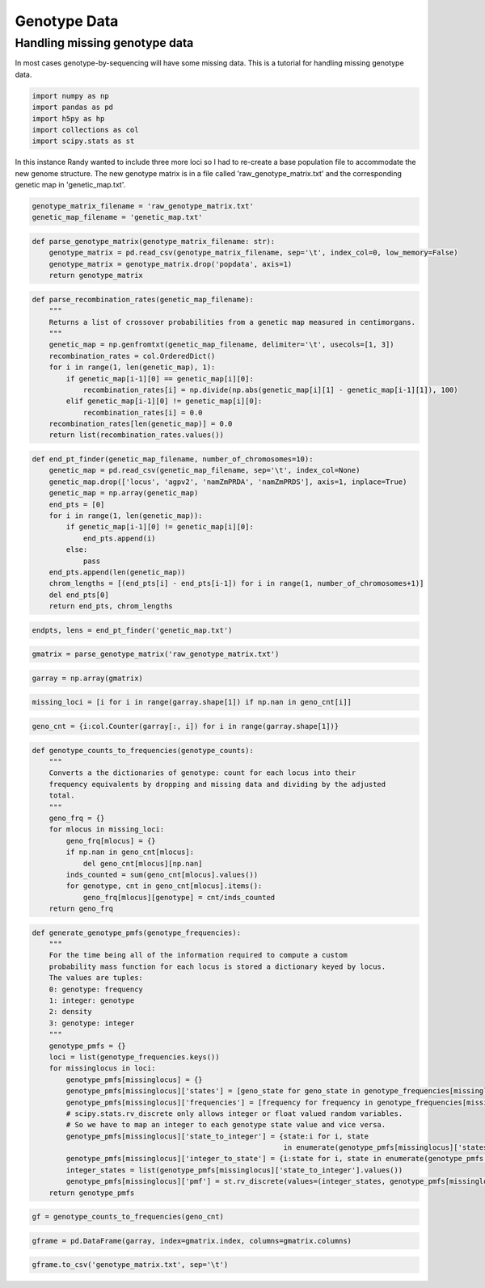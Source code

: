 Genotype Data
=============


Handling missing genotype data
------------------------------

In most cases genotype-by-sequencing will have some missing data. This is a tutorial for
handling missing genotype data.

.. code:: python

    import numpy as np
    import pandas as pd
    import h5py as hp
    import collections as col
    import scipy.stats as st


In this instance Randy wanted to include three more loci so I had to re-create a base population file to accommodate
the new genome structure. The new genotype matrix is in a file called 'raw_genotype_matrix.txt' and the corresponding
genetic map in 'genetic_map.txt'.


.. code:: python

    genotype_matrix_filename = 'raw_genotype_matrix.txt'
    genetic_map_filename = 'genetic_map.txt'



.. code:: python

    def parse_genotype_matrix(genotype_matrix_filename: str):
        genotype_matrix = pd.read_csv(genotype_matrix_filename, sep='\t', index_col=0, low_memory=False)
        genotype_matrix = genotype_matrix.drop('popdata', axis=1)
        return genotype_matrix

.. code:: python

    def parse_recombination_rates(genetic_map_filename):
        """
        Returns a list of crossover probabilities from a genetic map measured in centimorgans.
        """
        genetic_map = np.genfromtxt(genetic_map_filename, delimiter='\t', usecols=[1, 3])
        recombination_rates = col.OrderedDict()
        for i in range(1, len(genetic_map), 1):
            if genetic_map[i-1][0] == genetic_map[i][0]:
                recombination_rates[i] = np.divide(np.abs(genetic_map[i][1] - genetic_map[i-1][1]), 100)
            elif genetic_map[i-1][0] != genetic_map[i][0]:
                recombination_rates[i] = 0.0
        recombination_rates[len(genetic_map)] = 0.0
        return list(recombination_rates.values())

.. code:: python

    def end_pt_finder(genetic_map_filename, number_of_chromosomes=10):
        genetic_map = pd.read_csv(genetic_map_filename, sep='\t', index_col=None)
        genetic_map.drop(['locus', 'agpv2', 'namZmPRDA', 'namZmPRDS'], axis=1, inplace=True)
        genetic_map = np.array(genetic_map)
        end_pts = [0]
        for i in range(1, len(genetic_map)):
            if genetic_map[i-1][0] != genetic_map[i][0]:
                end_pts.append(i)
            else:
                pass
        end_pts.append(len(genetic_map))
        chrom_lengths = [(end_pts[i] - end_pts[i-1]) for i in range(1, number_of_chromosomes+1)]
        del end_pts[0]
        return end_pts, chrom_lengths

.. code:: python

    endpts, lens = end_pt_finder('genetic_map.txt')

.. code:: python

    gmatrix = parse_genotype_matrix('raw_genotype_matrix.txt')

.. code:: python

    garray = np.array(gmatrix)

.. code:: python

    missing_loci = [i for i in range(garray.shape[1]) if np.nan in geno_cnt[i]]

.. code:: python

    geno_cnt = {i:col.Counter(garray[:, i]) for i in range(garray.shape[1])}

.. code:: python

    def genotype_counts_to_frequencies(genotype_counts):
        """
        Converts a the dictionaries of genotype: count for each locus into their
        frequency equivalents by dropping and missing data and dividing by the adjusted
        total.
        """
        geno_frq = {}
        for mlocus in missing_loci:
            geno_frq[mlocus] = {}
            if np.nan in geno_cnt[mlocus]:
                del geno_cnt[mlocus][np.nan]
            inds_counted = sum(geno_cnt[mlocus].values())
            for genotype, cnt in geno_cnt[mlocus].items():
                geno_frq[mlocus][genotype] = cnt/inds_counted
        return geno_frq


.. code:: python

    def generate_genotype_pmfs(genotype_frequencies):
        """
        For the time being all of the information required to compute a custom
        probability mass function for each locus is stored a dictionary keyed by locus.
        The values are tuples:
        0: genotype: frequency
        1: integer: genotype
        2: density
        3: genotype: integer
        """
        genotype_pmfs = {}
        loci = list(genotype_frequencies.keys())
        for missinglocus in loci:
            genotype_pmfs[missinglocus] = {}
            genotype_pmfs[missinglocus]['states'] = [geno_state for geno_state in genotype_frequencies[missinglocus].keys()]
            genotype_pmfs[missinglocus]['frequencies'] = [frequency for frequency in genotype_frequencies[missinglocus].values()]
            # scipy.stats.rv_discrete only allows integer or float valued random variables.
            # So we have to map an integer to each genotype state value and vice versa.
            genotype_pmfs[missinglocus]['state_to_integer'] = {state:i for i, state 
                                                               in enumerate(genotype_pmfs[missinglocus]['states'])}
            genotype_pmfs[missinglocus]['integer_to_state'] = {i:state for i, state in enumerate(genotype_pmfs[missinglocus]['states'])}
            integer_states = list(genotype_pmfs[missinglocus]['state_to_integer'].values())
            genotype_pmfs[missinglocus]['pmf'] = st.rv_discrete(values=(integer_states, genotype_pmfs[missinglocus]['frequencies']))
        return genotype_pmfs

.. code:: python

    gf = genotype_counts_to_frequencies(geno_cnt)

.. code:: python

    gframe = pd.DataFrame(garray, index=gmatrix.index, columns=gmatrix.columns)

.. code:: python

    gframe.to_csv('genotype_matrix.txt', sep='\t')

